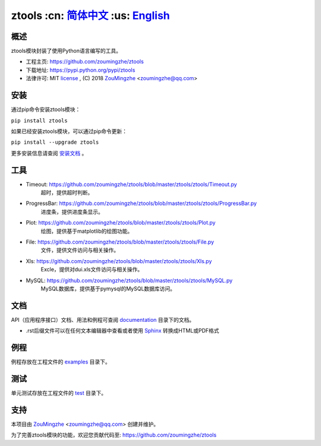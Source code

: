 ========================================
 ztools   :cn: 简体中文_ :us: English_
========================================


概述
====
ztools模块封装了使用Python语言编写的工具。

- 工程主页: https://github.com/zoumingzhe/ztools
- 下载地址: https://pypi.python.org/pypi/ztools
- 法律许可: MIT license_ , (C) 2018 ZouMingzhe_ <zoumingzhe@qq.com>

安装
====
通过pip命令安装ztools模块：

``pip install ztools`` 

如果已经安装ztools模块，可以通过pip命令更新：

``pip install --upgrade ztools`` 

更多安装信息请查阅 安装文档_ 。

工具
====
- Timeout: https://github.com/zoumingzhe/ztools/blob/master/ztools/ztools/Timeout.py
    超时，提供超时判断。

- ProgressBar: https://github.com/zoumingzhe/ztools/blob/master/ztools/ztools/ProgressBar.py
    进度条，提供进度条显示。

- Plot: https://github.com/zoumingzhe/ztools/blob/master/ztools/ztools/Plot.py
    绘图，提供基于matplotlib的绘图功能。

- File: https://github.com/zoumingzhe/ztools/blob/master/ztools/ztools/File.py
    文件，提供文件访问与相关操作。

- Xls: https://github.com/zoumingzhe/ztools/blob/master/ztools/ztools/Xls.py
    Excle，提供对dui.xls文件访问与相关操作。

- MySQL: https://github.com/zoumingzhe/ztools/blob/master/ztools/ztools/MySQL.py
    MySQL数据库，提供基于pymysql的MySQL数据库访问。

文档
====
API（应用程序接口）文档、用法和例程可查阅 documentation_ 目录下的文档。

- .rst后缀文件可以在任何文本编辑器中查看或者使用 Sphinx_ 转换成HTML或PDF格式

例程
====
例程存放在工程文件的 examples_ 目录下。

测试
====
单元测试存放在工程文件的 test_ 目录下。

支持
====
本项目由 ZouMingzhe_ <zoumingzhe@qq.com> 创建并维护。

为了完善ztools模块的功能，欢迎您贡献代码至: https://github.com/zoumingzhe/ztools


.. _ZouMingzhe: https://zoumingzhe.github.io
.. _简体中文: https://github.com/zoumingzhe/ztools/blob/master/README.rst
.. _English: https://github.com/zoumingzhe/ztools/blob/master/documentation/en/README.rst
.. _license: https://github.com/zoumingzhe/ztools/blob/master/LICENSE.txt
.. _安装文档: https://github.com/zoumingzhe/ztools/tree/master/documentation/ztools.rst#installation
.. _documentation: https://github.com/zoumingzhe/ztools/tree/master/documentation
.. _examples: https://github.com/zoumingzhe/ztools/tree/master/examples
.. _test: https://github.com/zoumingzhe/ztools/tree/master/test
.. _Python: http://python.org/
.. _Sphinx: http://sphinx-doc.org/